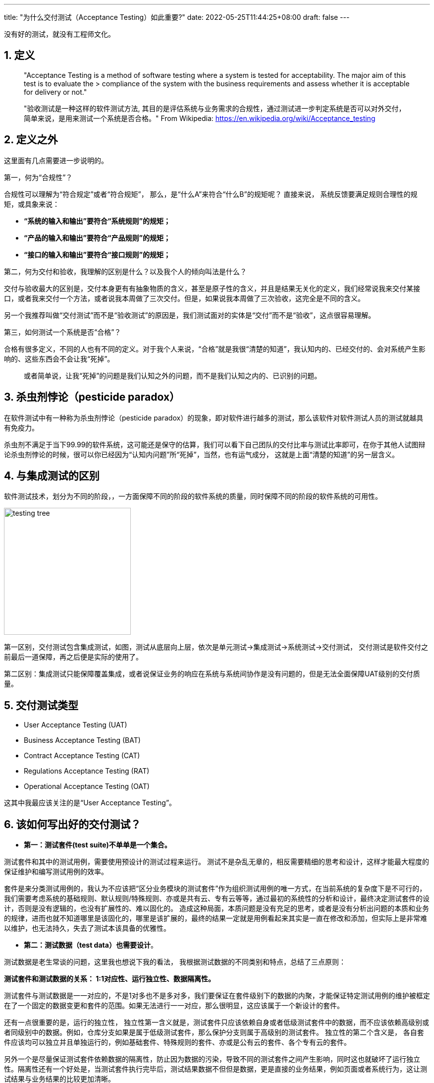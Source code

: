 ---
title: "为什么交付测试（Acceptance Testing）如此重要?"
date: 2022-05-25T11:44:25+08:00
draft: false
---

[source,shell]
--
没有好的测试，就没有工程师文化。
--

1. 定义
-----

************************************************
> "Acceptance Testing is a method of software testing where a system is tested for acceptability. The major aim of this test is to evaluate the > compliance of the system with the business requirements and assess whether it is acceptable for delivery or not."

> "验收测试是一种这样的软件测试方法, 其目的是评估系统与业务需求的合规性，通过测试进一步判定系统是否可以对外交付，简单来说，是用来测试一个系统是否合格。"
> From Wikipedia: https://en.wikipedia.org/wiki/Acceptance_testing
************************************************


2. 定义之外
--------

这里面有几点需要进一步说明的。

第一，何为“合规性”？ 

合规性可以理解为“符合规定”或者“符合规矩”， 那么，是“什么A”来符合“什么B”的规矩呢？ 直接来说， 系统反馈要满足规则合理性的规矩，或具象来说： 

* **“系统的输入和输出”要符合“系统规则”的规矩；**
* **“产品的输入和输出”要符合“产品规则”的规矩；**
* **“接口的输入和输出”要符合“接口规则”的规矩；**

第二，何为交付和验收，我理解的区别是什么？以及我个人的倾向叫法是什么？

交付与验收最大的区别是，交付本身更有有抽象物质的含义，甚至是原子性的含义，并且是结果无关化的定义，我们经常说我来交付某接口，或者我来交付一个方法，或者说我本周做了三次交付。但是，如果说我本周做了三次验收，这完全是不同的含义。

另一个我推荐叫做“交付测试”而不是“验收测试”的原因是，我们测试面对的实体是“交付”而不是“验收”，这点很容易理解。

第三，如何测试一个系统是否“合格”？ 

合格有很多定义，不同的人也有不同的定义。对于我个人来说，“合格”就是我很“清楚的知道”，我认知内的、已经交付的、会对系统产生影响的、这些东西会不会让我“死掉”。

> 或者简单说，让我“死掉”的问题是我们认知之外的问题，而不是我们认知之内的、已识别的问题。

3. 杀虫剂悖论（pesticide paradox）
---------------------------

在软件测试中有一种称为杀虫剂悖论（pesticide paradox）的现象，即对软件进行越多的测试，那么该软件对软件测试人员的测试就越具有免疫力。

杀虫剂不满足于当下99.99的软件系统，这可能还是保守的估算，我们可以看下自己团队的交付比率与测试比率即可，在你于其他人试图辩论杀虫剂悖论的时候，很可以你已经因为“认知内问题”所“死掉”，当然，也有运气成分， 这就是上面“清楚的知道”的另一层含义。

4. 与集成测试的区别
-----------

软件测试技术，划分为不同的阶段，，一方面保障不同的阶段的软件系统的质量，同时保障不同的阶段的软件系统的可用性。

image:../../images/testing-tree.jpeg[, height=256, width=256] 

第一区别，交付测试包含集成测试，如图，测试从底层向上层，依次是单元测试->集成测试->系统测试->交付测试， 交付测试是软件交付之前最后一道保障，再之后便是实际的使用了。

第二区别：集成测试只能保障覆盖集成，或者说保证业务的响应在系统与系统间协作是没有问题的，但是无法全面保障UAT级别的交付质量。

5. 交付测试类型
---------

* User Acceptance Testing (UAT)
* Business Acceptance Testing (BAT)
* Contract Acceptance Testing (CAT)
* Regulations Acceptance Testing (RAT)
* Operational Acceptance Testing (OAT)

这其中我最应该关注的是“User Acceptance Testing”。

6. 该如何写出好的交付测试？
---------------

* **第一：测试套件(test suite)不单单是一个集合。**

测试套件和其中的测试用例，需要使用预设计的测试过程来运行。 测试不是杂乱无章的，相反需要精细的思考和设计，这样才能最大程度的保证维护和编写测试用例的效率。

套件是来分类测试用例的，我认为不应该把“区分业务模块的测试套件”作为组织测试用例的唯一方式，在当前系统的复杂度下是不可行的，我们需要考虑系统的基础规则、默认规则/特殊规则、亦或是共有云、专有云等等，通过最初的系统性的分析和设计，最终决定测试套件的设计，否则是没有逻辑的，也没有扩展性的、难以固化的。 造成这种局面，本质问题是没有充足的思考，或者是没有分析出问题的本质和业务的规律，进而也就不知道哪里是该固化的，哪里是该扩展的，最终的结果一定就是用例看起来其实是一直在修改和添加，但实际上是非常难以维护，也无法持久，失去了测试本该具备的优雅性。

* **第二：测试数据（test data）也需要设计**。

测试数据是老生常谈的问题，这里我也想说下我的看法， 我根据测试数据的不同类别和特点，总结了三点原则：

**测试套件和测试数据的关系： 1:1对应性、运行独立性、数据隔离性。** 

测试套件与测试数据是一一对应的，不是1对多也不是多对多，我们要保证在套件级别下的数据的内聚，才能保证特定测试用例的维护被框定在了一个固定的数据变更和套件的范围。如果无法进行一一对应，那么很明显，这应该属于一个新设计的套件。

还有一点很重要的是，运行的独立性， 独立性第一含义就是，测试套件只应该依赖自身或者低级测试套件中的数据，而不应该依赖高级别或者同级别中的数据。例如，仓库分支如果是属于低级测试套件，那么保护分支则属于高级别的测试套件。 独立性的第二个含义是， 各自套件应该均可以独立并且单独运行的，例如基础套件、特殊规则的套件、亦或是公有云的套件、各个专有云的套件。

另外一个是尽量保证测试套件依赖数据的隔离性，防止因为数据的污染，导致不同的测试套件之间产生影响，同时这也就破坏了运行独立性。隔离性还有一个好处是，当测试套件执行完毕后，测试结果数据不但但是数据，更是直接的业务结果，例如页面或者系统行为，这让测试结果与业务结果的比较更加清晰。

**套件数据初始化应该进行抽象和提前。**

应该在测试用例执行前完成初始化，例如如果是一个toB的公有云SaaS服务，首先应该准备企业数据、企业成员数据、帐号数据、以及一些基本的领域模型，在我们团队的领域就是仓库、组、角色、权限等等。

**套件数据的初始化，应该伴随“写(W)”测试用例完成统一。**

测试中的基础数据，不应该在测试用例的执行过程中进行创建和初始化的操作，这样会很容易导致测试用例的不可重复性遭到破坏。 通过伴随（w）测试用例的执行，通常可将二者进行统一。

例如： 我们需要测试 A->X、B->Y、C->Z 三个无权限用户，相关角色变化对应的测试用例，那么A B C应该作为套件基础数据进行初始化，X Y Z是在套件中的用例完成变化，注意这个行为并没有新的数据产生。同时我们希望测试 D E F三个用户在另外一个业务上的差异化表现， 我们应该创建新的用户，而不是复用A B C三个用户，因为这破坏了测试数据结果在业务面的所见即所得。


* **第三，充分利用snapshots，高效编写测试用例**

成功执行测试的预期结果通常的步骤如下:：

** 使用预先确定的数据执行测试用例；
** 记录实际结果；
** 将实际结果与预期结果进行比较；
** 确定了测试结果pass or not pass；

可以看出，测试的本质是**expect=actual**, 基于技术和业务特点，我们的expect通常也可以是不同的形式，例如命令行执行命令，我们关注的是返回是否是0； 对于HTTP API调用，我们关注的是http status code； 对于前端展示，我们关注的是整个页面的dom加载和样式。

这其中建立和维护snapshots机制，可以充分发挥这部分的优势，特别是在API测试和前端测试中，面对不同的预期结果，我们可以使用snapshots来记录实际结果，并且对比实际结果和预期结果，从而确定测试结果是否通过。因为越真实的测试场景，测试的结果自然就越准确。


* **第四：一个具体的案例**

image:../../images/test-data.jpg[height=768, width=768] 

这样做的优势有如下：

* 1. 固化： 默认规则会第一阶段完成固化，特殊性的规则也会随之固化。

* 2. 内聚： 基础规则和特殊规则，完成内聚，例如修改保护分支的规则， 我们只需要修改测试套件TS-2部分即可，对其他的部分不产生任何影响。

* 3. 灵活： 例如某企业专有云版本定制化了能力或者修改了规则。对于改专有云自动化测试，我们可以在测试套件TS-4中，完成扩展。 我们交付和后续升级时，即可直接执行TS-1与TS-4套件，结果通过即可进行交付。

